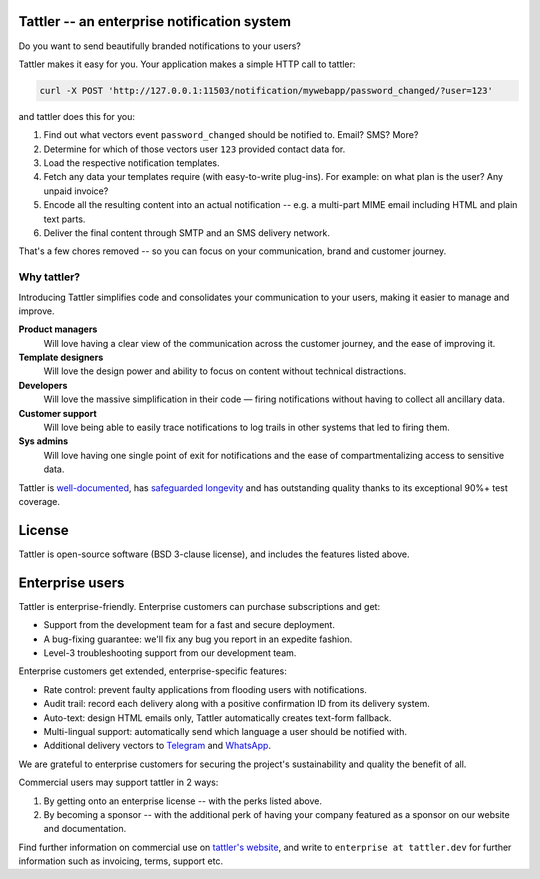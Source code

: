 .. image:: https://gitlab.com/tattler/tattler-community/-/raw/main/package/src/tattler/docs/source/tattler-logo-large-colorneutral.png

Tattler -- an enterprise notification system
============================================

Do you want to send beautifully branded notifications to your users?

Tattler makes it easy for you. Your application makes a simple HTTP call to tattler:

.. code-block:: bash

   curl -X POST 'http://127.0.0.1:11503/notification/mywebapp/password_changed/?user=123'

and tattler does this for you:

1. Find out what vectors event ``password_changed`` should be notified to. Email? SMS? More?
2. Determine for which of those vectors user ``123`` provided contact data for.
3. Load the respective notification templates.
4. Fetch any data your templates require (with easy-to-write plug-ins). For example: on what plan is the user? Any unpaid invoice?
5. Encode all the resulting content into an actual notification -- e.g. a multi-part MIME email including HTML and plain text parts.
6. Deliver the final content through SMTP and an SMS delivery network.

That's a few chores removed -- so you can focus on your communication, brand and customer journey.

Why tattler?
------------

Introducing Tattler simplifies code and consolidates your communication to your users, making it easier to manage and improve.

**Product managers**
   Will love having a clear view of the communication across the customer journey, and the ease of improving it.

**Template designers**
   Will love the design power and ability to focus on content without technical distractions. 

**Developers**
   Will love the massive simplification in their code — firing notifications without having to collect all ancillary data.

**Customer support**
   Will love being able to easily trace notifications to log trails in other systems that led to firing them. 

**Sys admins**
   Will love having one single point of exit for notifications and the ease of compartmentalizing access to sensitive data. 

Tattler is `well-documented <https://tattler.readthedocs.io>`_, has `safeguarded longevity <https://tattler.dev#enterprise>`_
and has outstanding quality thanks to its exceptional 90%+ test coverage.


License
=======

Tattler is open-source software (BSD 3-clause license), and includes the features listed above.

Enterprise users
================

Tattler is enterprise-friendly. Enterprise customers can purchase subscriptions and get:

- Support from the development team for a fast and secure deployment.
- A bug-fixing guarantee: we'll fix any bug you report in an expedite fashion.
- Level-3 troubleshooting support from our development team.

Enterprise customers get extended, enterprise-specific features:

- Rate control: prevent faulty applications from flooding users with notifications.
- Audit trail: record each delivery along with a positive confirmation ID from its delivery system.
- Auto-text: design HTML emails only, Tattler automatically creates text-form fallback.
- Multi-lingual support: automatically send which language a user should be notified with.
- Additional delivery vectors to `Telegram <https://telegram.org>`_ and `WhatsApp <https://www.whatsapp.com>`_.

We are grateful to enterprise customers for securing the project's sustainability and
quality the benefit of all.

Commercial users may support tattler in 2 ways:

1. By getting onto an enterprise license -- with the perks listed above.

2. By becoming a sponsor -- with the additional perk of having your company featured as a sponsor on our website and documentation.

Find further information on commercial use on `tattler's website <https://tattler.dev>`_, and write
to ``enterprise at tattler.dev`` for further information such as invoicing, terms, support etc.

